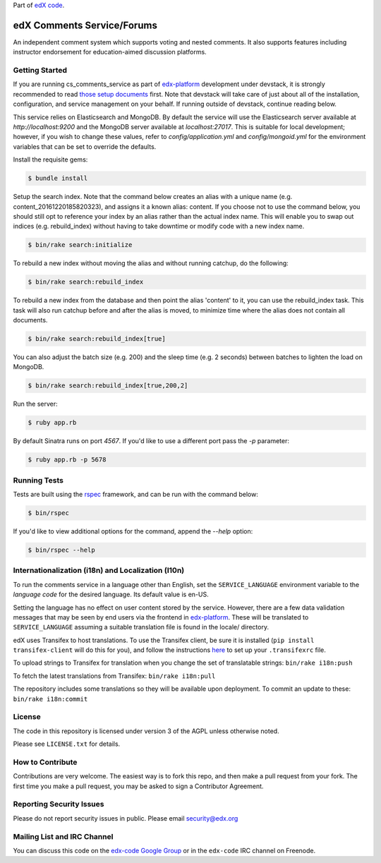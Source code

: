 Part of `edX code`__.

__ http://code.edx.org/

edX Comments Service/Forums   |Travis|_ |Codecov|_
==================================================
.. |Travis| image:: https://travis-ci.org/edx/cs_comments_service.svg?branch=master
.. _Travis: https://travis-ci.org/edx/cs_comments_service

.. |Codecov| image:: http://codecov.io/github/edx/cs_comments_service/coverage.svg?branch=master
.. _Codecov: http://codecov.io/github/edx/cs_comments_service?branch=master

An independent comment system which supports voting and nested comments. It
also supports features including instructor endorsement for education-aimed
discussion platforms.

Getting Started
---------------
If you are running cs_comments_service as part of edx-platform__ development under
devstack, it is strongly recommended to read `those setup documents`__ first.  Note that
devstack will take care of just about all of the installation, configuration, and
service management on your behalf. If running outside of devstack, continue reading below.

__ https://github.com/edx/edx-platform
__ https://github.com/edx/configuration/wiki/edX-Developer-Stack

This service relies on Elasticsearch and MongoDB. By default the service will use the Elasticsearch server available at
`http://localhost:9200` and the MongoDB server available at `localhost:27017`. This is suitable for local development;
however, if you wish to change these values, refer to `config/application.yml` and `config/mongoid.yml` for the
environment variables that can be set to override the defaults.

Install the requisite gems:

.. code-block:: bash

    $ bundle install

Setup the search index. Note that the command below creates an alias with a unique name (e.g.
content_20161220185820323), and assigns it a known alias: content. If you choose not to use the command below, you
should still opt to reference your index by an alias rather than the actual index name. This will enable you to swap out
indices (e.g. rebuild_index) without having to take downtime or modify code with a new index name.

.. code-block:: bash

    $ bin/rake search:initialize

To rebuild a new index without moving the alias and without running catchup, do the following:

.. code-block:: bash

    $ bin/rake search:rebuild_index

To rebuild a new index from the database and then point the alias 'content' to it, you can use the
rebuild_index task. This task will also run catchup before and after the alias is moved, to minimize time where the
alias does not contain all documents.

.. code-block:: bash

    $ bin/rake search:rebuild_index[true]

You can also adjust the batch size (e.g. 200) and the sleep time (e.g. 2 seconds) between batches to lighten the load
on MongoDB.

.. code-block:: bash

    $ bin/rake search:rebuild_index[true,200,2]

Run the server:

.. code-block::

    $ ruby app.rb

By default Sinatra runs on port `4567`. If you'd like to use a different port pass the `-p` parameter:

.. code-block::

    $ ruby app.rb -p 5678


Running Tests
-------------
Tests are built using the rspec__ framework, and can be run with the command below:

.. code-block::

    $ bin/rspec

If you'd like to view additional options for the command, append the `--help` option:

.. code-block::

    $ bin/rspec --help

__ http://rspec.info/

Internationalization (i18n) and Localization (l10n)
---------------------------------------------------

To run the comments service in a language other than English, set the
``SERVICE_LANGUAGE`` environment variable to the `language code` for the
desired language.  Its default value is en-US.

Setting the language has no effect on user content stored by the service.
However, there are a few data validation messages that may be seen by end
users via the frontend in edx-platform__.  These will be
translated to ``SERVICE_LANGUAGE`` assuming a suitable translation file is
found in the locale/ directory.

__ https://github.com/edx/edx-platform

edX uses Transifex to host translations. To use the Transifex client, be sure
it is installed (``pip install transifex-client`` will do this for you), and
follow the instructions here__ to set up your ``.transifexrc`` file.

__ http://support.transifex.com/customer/portal/articles/1000855-configuring-the-client

To upload strings to Transifex for translation when you change the set
of translatable strings: ``bin/rake i18n:push``

To fetch the latest translations from Transifex: ``bin/rake i18n:pull``

The repository includes some translations so they will be available
upon deployment. To commit an update to these: ``bin/rake i18n:commit``

License
-------

The code in this repository is licensed under version 3 of the AGPL unless
otherwise noted.

Please see ``LICENSE.txt`` for details.

How to Contribute
-----------------

Contributions are very welcome. The easiest way is to fork this repo, and then
make a pull request from your fork. The first time you make a pull request, you
may be asked to sign a Contributor Agreement.

Reporting Security Issues
-------------------------

Please do not report security issues in public. Please email security@edx.org

Mailing List and IRC Channel
----------------------------

You can discuss this code on the `edx-code Google Group`__ or in the
``edx-code`` IRC channel on Freenode.

__ https://groups.google.com/forum/#!forum/edx-code

